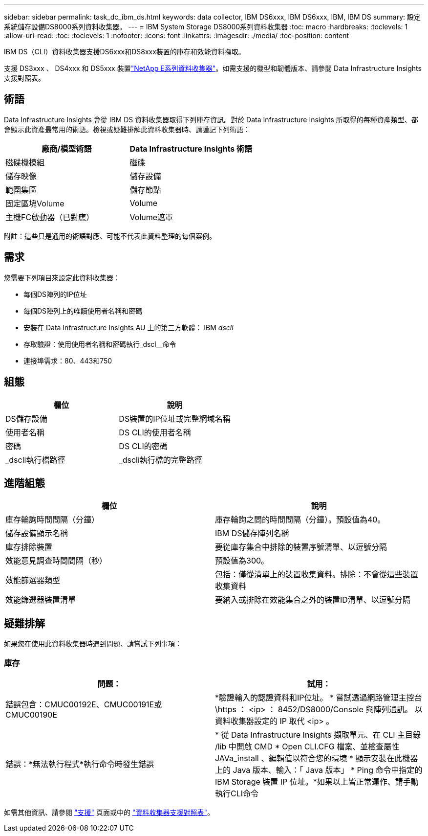 ---
sidebar: sidebar 
permalink: task_dc_ibm_ds.html 
keywords: data collector, IBM DS6xxx, IBM DS6xxx, IBM, IBM DS 
summary: 設定系統儲存設備DS8000系列資料收集器。 
---
= IBM System Storage DS8000系列資料收集器
:toc: macro
:hardbreaks:
:toclevels: 1
:allow-uri-read: 
:toc: 
:toclevels: 1
:nofooter: 
:icons: font
:linkattrs: 
:imagesdir: ./media/
:toc-position: content


[role="lead"]
IBM DS（CLI）資料收集器支援DS6xxx和DS8xxx裝置的庫存和效能資料擷取。

支援 DS3xxx 、 DS4xxx 和 DS5xxx 裝置link:task_dc_na_eseries.html["NetApp E系列資料收集器"]。如需支援的機型和韌體版本、請參閱 Data Infrastructure Insights 支援對照表。



== 術語

Data Infrastructure Insights 會從 IBM DS 資料收集器取得下列庫存資訊。對於 Data Infrastructure Insights 所取得的每種資產類型、都會顯示此資產最常用的術語。檢視或疑難排解此資料收集器時、請謹記下列術語：

[cols="2*"]
|===
| 廠商/模型術語 | Data Infrastructure Insights 術語 


| 磁碟機模組 | 磁碟 


| 儲存映像 | 儲存設備 


| 範圍集區 | 儲存節點 


| 固定區塊Volume | Volume 


| 主機FC啟動器（已對應） | Volume遮罩 
|===
附註：這些只是通用的術語對應、可能不代表此資料整理的每個案例。



== 需求

您需要下列項目來設定此資料收集器：

* 每個DS陣列的IP位址
* 每個DS陣列上的唯讀使用者名稱和密碼
* 安裝在 Data Infrastructure Insights AU 上的第三方軟體： IBM _dscli_
* 存取驗證：使用使用者名稱和密碼執行_dscl__命令
* 連接埠需求：80、443和750




== 組態

[cols="2*"]
|===
| 欄位 | 說明 


| DS儲存設備 | DS裝置的IP位址或完整網域名稱 


| 使用者名稱 | DS CLI的使用者名稱 


| 密碼 | DS CLI的密碼 


| _dscli執行檔路徑 | _dscli執行檔的完整路徑 
|===


== 進階組態

[cols="2*"]
|===
| 欄位 | 說明 


| 庫存輪詢時間間隔（分鐘） | 庫存輪詢之間的時間間隔（分鐘）。預設值為40。 


| 儲存設備顯示名稱 | IBM DS儲存陣列名稱 


| 庫存排除裝置 | 要從庫存集合中排除的裝置序號清單、以逗號分隔 


| 效能意見調查時間間隔（秒） | 預設值為300。 


| 效能篩選器類型 | 包括：僅從清單上的裝置收集資料。排除：不會從這些裝置收集資料 


| 效能篩選器裝置清單 | 要納入或排除在效能集合之外的裝置ID清單、以逗號分隔 
|===


== 疑難排解

如果您在使用此資料收集器時遇到問題、請嘗試下列事項：



=== 庫存

[cols="2*"]
|===
| 問題： | 試用： 


| 錯誤包含：CMUC00192E、CMUC00191E或CMUC00190E | *驗證輸入的認證資料和IP位址。
* 嘗試透過網路管理主控台 \https ： <ip> ： 8452/DS8000/Console 與陣列通訊。  以資料收集器設定的 IP 取代 <ip> 。 


| 錯誤：*無法執行程式*執行命令時發生錯誤 | * 從 Data Infrastructure Insights 擷取單元、在 CLI 主目錄 /lib 中開啟 CMD * Open CLI.CFG 檔案、並檢查屬性 JAVa_install 、編輯值以符合您的環境 * 顯示安裝在此機器上的 Java 版本、輸入：「 Java 版本」 * Ping 命令中指定的 IBM Storage 裝置 IP 位址。*如果以上皆正常運作、請手動執行CLI命令 
|===
如需其他資訊、請參閱 link:concept_requesting_support.html["支援"] 頁面或中的 link:reference_data_collector_support_matrix.html["資料收集器支援對照表"]。
